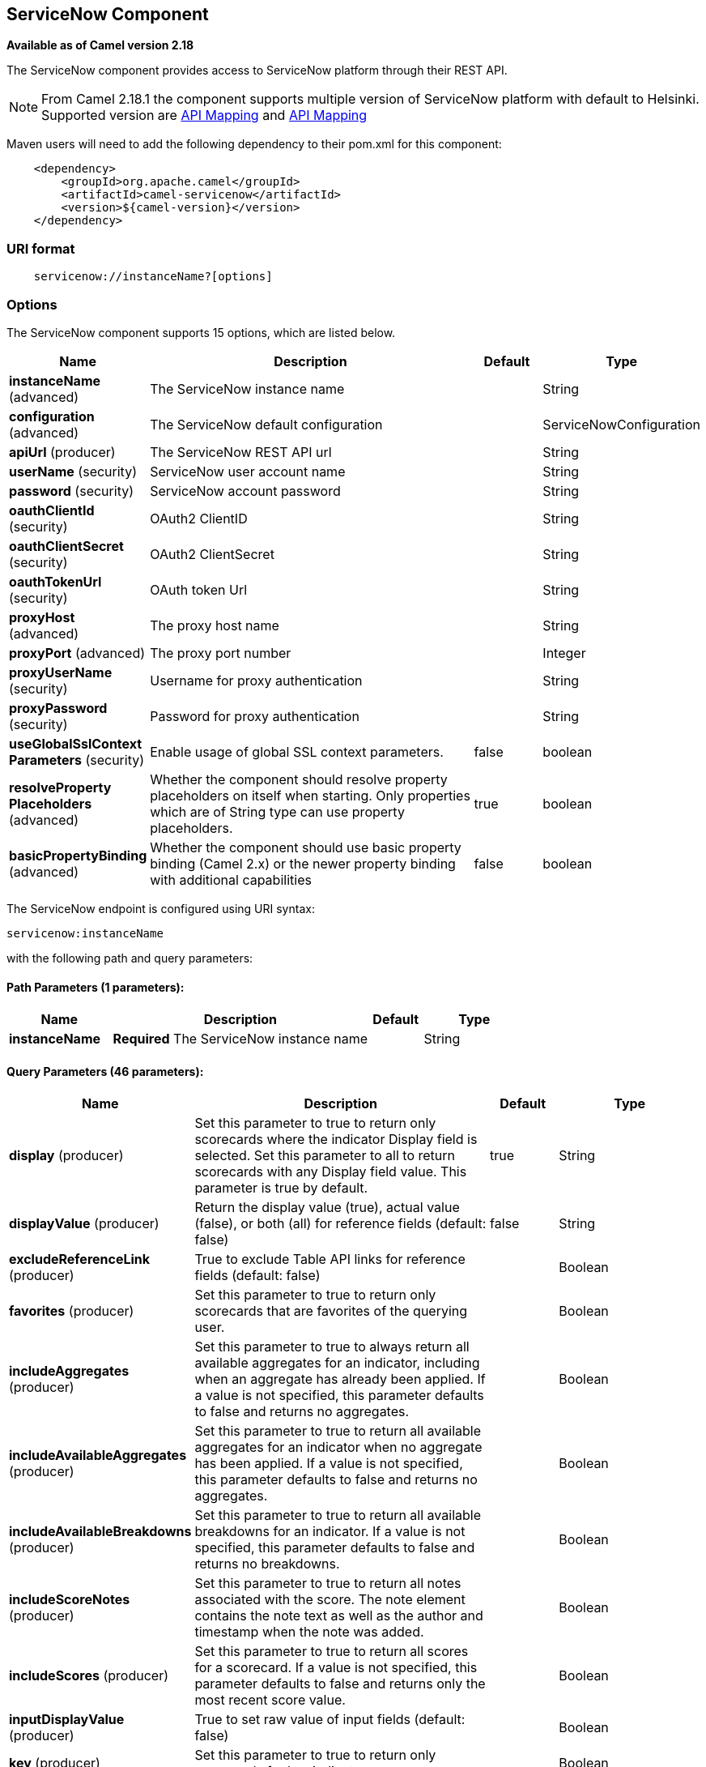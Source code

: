 [[servicenow-component]]
== ServiceNow Component

*Available as of Camel version 2.18*

The ServiceNow component provides access to ServiceNow platform through their REST API.

NOTE: From Camel 2.18.1 the component supports multiple version of ServiceNow platform with default to Helsinki. Supported version are <<ServiceNow-Fuji>> and <<ServiceNow-Helsinki>>


Maven users will need to add the following dependency to their pom.xml
for this component:

[source,java]
-------------------------------------------------
    <dependency>
        <groupId>org.apache.camel</groupId>
        <artifactId>camel-servicenow</artifactId>
        <version>${camel-version}</version>
    </dependency>
-------------------------------------------------

### URI format

[source,java]
---------------------------------------
    servicenow://instanceName?[options]
---------------------------------------

### Options


// component options: START
The ServiceNow component supports 15 options, which are listed below.



[width="100%",cols="2,5,^1,2",options="header"]
|===
| Name | Description | Default | Type
| *instanceName* (advanced) | The ServiceNow instance name |  | String
| *configuration* (advanced) | The ServiceNow default configuration |  | ServiceNowConfiguration
| *apiUrl* (producer) | The ServiceNow REST API url |  | String
| *userName* (security) | ServiceNow user account name |  | String
| *password* (security) | ServiceNow account password |  | String
| *oauthClientId* (security) | OAuth2 ClientID |  | String
| *oauthClientSecret* (security) | OAuth2 ClientSecret |  | String
| *oauthTokenUrl* (security) | OAuth token Url |  | String
| *proxyHost* (advanced) | The proxy host name |  | String
| *proxyPort* (advanced) | The proxy port number |  | Integer
| *proxyUserName* (security) | Username for proxy authentication |  | String
| *proxyPassword* (security) | Password for proxy authentication |  | String
| *useGlobalSslContext Parameters* (security) | Enable usage of global SSL context parameters. | false | boolean
| *resolveProperty Placeholders* (advanced) | Whether the component should resolve property placeholders on itself when starting. Only properties which are of String type can use property placeholders. | true | boolean
| *basicPropertyBinding* (advanced) | Whether the component should use basic property binding (Camel 2.x) or the newer property binding with additional capabilities | false | boolean
|===
// component options: END


// endpoint options: START
The ServiceNow endpoint is configured using URI syntax:

----
servicenow:instanceName
----

with the following path and query parameters:

==== Path Parameters (1 parameters):


[width="100%",cols="2,5,^1,2",options="header"]
|===
| Name | Description | Default | Type
| *instanceName* | *Required* The ServiceNow instance name |  | String
|===


==== Query Parameters (46 parameters):


[width="100%",cols="2,5,^1,2",options="header"]
|===
| Name | Description | Default | Type
| *display* (producer) | Set this parameter to true to return only scorecards where the indicator Display field is selected. Set this parameter to all to return scorecards with any Display field value. This parameter is true by default. | true | String
| *displayValue* (producer) | Return the display value (true), actual value (false), or both (all) for reference fields (default: false) | false | String
| *excludeReferenceLink* (producer) | True to exclude Table API links for reference fields (default: false) |  | Boolean
| *favorites* (producer) | Set this parameter to true to return only scorecards that are favorites of the querying user. |  | Boolean
| *includeAggregates* (producer) | Set this parameter to true to always return all available aggregates for an indicator, including when an aggregate has already been applied. If a value is not specified, this parameter defaults to false and returns no aggregates. |  | Boolean
| *includeAvailableAggregates* (producer) | Set this parameter to true to return all available aggregates for an indicator when no aggregate has been applied. If a value is not specified, this parameter defaults to false and returns no aggregates. |  | Boolean
| *includeAvailableBreakdowns* (producer) | Set this parameter to true to return all available breakdowns for an indicator. If a value is not specified, this parameter defaults to false and returns no breakdowns. |  | Boolean
| *includeScoreNotes* (producer) | Set this parameter to true to return all notes associated with the score. The note element contains the note text as well as the author and timestamp when the note was added. |  | Boolean
| *includeScores* (producer) | Set this parameter to true to return all scores for a scorecard. If a value is not specified, this parameter defaults to false and returns only the most recent score value. |  | Boolean
| *inputDisplayValue* (producer) | True to set raw value of input fields (default: false) |  | Boolean
| *key* (producer) | Set this parameter to true to return only scorecards for key indicators. |  | Boolean
| *lazyStartProducer* (producer) | Whether the producer should be started lazy (on the first message). By starting lazy you can use this to allow CamelContext and routes to startup in situations where a producer may otherwise fail during starting and cause the route to fail being started. By deferring this startup to be lazy then the startup failure can be handled during routing messages via Camel's routing error handlers. Beware that when the first message is processed then creating and starting the producer may take a little time and prolong the total processing time of the processing. | false | boolean
| *models* (producer) | Defines both request and response models |  | String
| *perPage* (producer) | Enter the maximum number of scorecards each query can return. By default this value is 10, and the maximum is 100. | 10 | Integer
| *release* (producer) | The ServiceNow release to target, default to Helsinki See https://docs.servicenow.com | HELSINKI | ServiceNowRelease
| *requestModels* (producer) | Defines the request model |  | String
| *resource* (producer) | The default resource, can be overridden by header CamelServiceNowResource |  | String
| *responseModels* (producer) | Defines the response model |  | String
| *sortBy* (producer) | Specify the value to use when sorting results. By default, queries sort records by value. |  | String
| *sortDir* (producer) | Specify the sort direction, ascending or descending. By default, queries sort records in descending order. Use sysparm_sortdir=asc to sort in ascending order. |  | String
| *suppressAutoSysField* (producer) | True to suppress auto generation of system fields (default: false) |  | Boolean
| *suppressPaginationHeader* (producer) | Set this value to true to remove the Link header from the response. The Link header allows you to request additional pages of data when the number of records matching your query exceeds the query limit |  | Boolean
| *table* (producer) | The default table, can be overridden by header CamelServiceNowTable |  | String
| *target* (producer) | Set this parameter to true to return only scorecards that have a target. |  | Boolean
| *topLevelOnly* (producer) | Gets only those categories whose parent is a catalog. |  | Boolean
| *apiVersion* (advanced) | The ServiceNow REST API version, default latest |  | String
| *basicPropertyBinding* (advanced) | Whether the endpoint should use basic property binding (Camel 2.x) or the newer property binding with additional capabilities | false | boolean
| *dateFormat* (advanced) | The date format used for Json serialization/deserialization | yyyy-MM-dd | String
| *dateTimeFormat* (advanced) | The date-time format used for Json serialization/deserialization | yyyy-MM-dd HH:mm:ss | String
| *httpClientPolicy* (advanced) | To configure http-client |  | HTTPClientPolicy
| *mapper* (advanced) | Sets Jackson's ObjectMapper to use for request/reply |  | ObjectMapper
| *proxyAuthorizationPolicy* (advanced) | To configure proxy authentication |  | ProxyAuthorization Policy
| *retrieveTargetRecordOn Import* (advanced) | Set this parameter to true to retrieve the target record when using import set api. The import set result is then replaced by the target record | false | Boolean
| *synchronous* (advanced) | Sets whether synchronous processing should be strictly used, or Camel is allowed to use asynchronous processing (if supported). | false | boolean
| *timeFormat* (advanced) | The time format used for Json serialization/deserialization | HH:mm:ss | String
| *proxyHost* (proxy) | The proxy host name |  | String
| *proxyPort* (proxy) | The proxy port number |  | Integer
| *apiUrl* (security) | The ServiceNow REST API url |  | String
| *oauthClientId* (security) | OAuth2 ClientID |  | String
| *oauthClientSecret* (security) | OAuth2 ClientSecret |  | String
| *oauthTokenUrl* (security) | OAuth token Url |  | String
| *password* (security) | *Required* ServiceNow account password, MUST be provided |  | String
| *proxyPassword* (security) | Password for proxy authentication |  | String
| *proxyUserName* (security) | Username for proxy authentication |  | String
| *sslContextParameters* (security) | To configure security using SSLContextParameters. See http://camel.apache.org/camel-configuration-utilities.html |  | SSLContextParameters
| *userName* (security) | *Required* ServiceNow user account name, MUST be provided |  | String
|===
// endpoint options: END
// spring-boot-auto-configure options: START
=== Spring Boot Auto-Configuration

When using Spring Boot make sure to use the following Maven dependency to have support for auto configuration:

[source,xml]
----
<dependency>
  <groupId>org.apache.camel</groupId>
  <artifactId>camel-servicenow-starter</artifactId>
  <version>x.x.x</version>
  <!-- use the same version as your Camel core version -->
</dependency>
----


The component supports 58 options, which are listed below.



[width="100%",cols="2,5,^1,2",options="header"]
|===
| Name | Description | Default | Type
| *camel.component.servicenow.api-url* | The ServiceNow REST API url |  | String
| *camel.component.servicenow.basic-property-binding* | Whether the component should use basic property binding (Camel 2.x) or the newer property binding with additional capabilities | false | Boolean
| *camel.component.servicenow.configuration.api-url* | The ServiceNow REST API url |  | String
| *camel.component.servicenow.configuration.api-version* | The ServiceNow REST API version, default latest |  | String
| *camel.component.servicenow.configuration.date-format* | The date format used for Json serialization/deserialization | yyyy-MM-dd | String
| *camel.component.servicenow.configuration.date-time-format* | The date-time format used for Json serialization/deserialization | yyyy-MM-dd HH:mm:ss | String
| *camel.component.servicenow.configuration.display* | Set this parameter to true to return only scorecards where the indicator Display field is selected. Set this parameter to all to return scorecards with any Display field value. This parameter is true by default. | true | String
| *camel.component.servicenow.configuration.display-value* | Return the display value (true), actual value (false), or both (all) for reference fields (default: false) | false | String
| *camel.component.servicenow.configuration.exclude-reference-link* | True to exclude Table API links for reference fields (default: false) |  | Boolean
| *camel.component.servicenow.configuration.favorites* | Set this parameter to true to return only scorecards that are favorites of the querying user. |  | Boolean
| *camel.component.servicenow.configuration.http-client-policy* | To configure http-client |  | HTTPClientPolicy
| *camel.component.servicenow.configuration.include-aggregates* | Set this parameter to true to always return all available aggregates for an indicator, including when an aggregate has already been applied. If a value is not specified, this parameter defaults to false and returns no aggregates. |  | Boolean
| *camel.component.servicenow.configuration.include-available-aggregates* | Set this parameter to true to return all available aggregates for an indicator when no aggregate has been applied. If a value is not specified, this parameter defaults to false and returns no aggregates. |  | Boolean
| *camel.component.servicenow.configuration.include-available-breakdowns* | Set this parameter to true to return all available breakdowns for an indicator. If a value is not specified, this parameter defaults to false and returns no breakdowns. |  | Boolean
| *camel.component.servicenow.configuration.include-score-notes* | Set this parameter to true to return all notes associated with the score. The note element contains the note text as well as the author and timestamp when the note was added. |  | Boolean
| *camel.component.servicenow.configuration.include-scores* | Set this parameter to true to return all scores for a scorecard. If a value is not specified, this parameter defaults to false and returns only the most recent score value. |  | Boolean
| *camel.component.servicenow.configuration.input-display-value* | True to set raw value of input fields (default: false) |  | Boolean
| *camel.component.servicenow.configuration.key* | Set this parameter to true to return only scorecards for key indicators. |  | Boolean
| *camel.component.servicenow.configuration.mapper* | Sets Jackson's ObjectMapper to use for request/reply |  | ObjectMapper
| *camel.component.servicenow.configuration.models* | The date-time format used for Json serialization/deserialization |  | Map
| *camel.component.servicenow.configuration.oauth-client-id* | OAuth2 ClientID |  | String
| *camel.component.servicenow.configuration.oauth-client-secret* | OAuth2 ClientSecret |  | String
| *camel.component.servicenow.configuration.oauth-token-url* | OAuth token Url |  | String
| *camel.component.servicenow.configuration.password* | ServiceNow account password, MUST be provided |  | String
| *camel.component.servicenow.configuration.per-page* | Enter the maximum number of scorecards each query can return. By default this value is 10, and the maximum is 100. | 10 | Integer
| *camel.component.servicenow.configuration.proxy-authorization-policy* | To configure proxy authentication |  | ProxyAuthorization Policy
| *camel.component.servicenow.configuration.proxy-host* | The proxy host name |  | String
| *camel.component.servicenow.configuration.proxy-password* | Password for proxy authentication |  | String
| *camel.component.servicenow.configuration.proxy-port* | The proxy port number |  | Integer
| *camel.component.servicenow.configuration.proxy-user-name* | Username for proxy authentication |  | String
| *camel.component.servicenow.configuration.release* | The ServiceNow release to target, default to Helsinki See https://docs.servicenow.com |  | ServiceNowRelease
| *camel.component.servicenow.configuration.request-models* | Defines the request model |  | Map
| *camel.component.servicenow.configuration.resource* | The default resource, can be overridden by header CamelServiceNowResource |  | String
| *camel.component.servicenow.configuration.response-models* | Defines the response model |  | Map
| *camel.component.servicenow.configuration.retrieve-target-record-on-import* | Set this parameter to true to retrieve the target record when using import set api. The import set result is then replaced by the target record | false | Boolean
| *camel.component.servicenow.configuration.sort-by* | Specify the value to use when sorting results. By default, queries sort records by value. |  | String
| *camel.component.servicenow.configuration.sort-dir* | Specify the sort direction, ascending or descending. By default, queries sort records in descending order. Use sysparm_sortdir=asc to sort in ascending order. |  | String
| *camel.component.servicenow.configuration.ssl-context-parameters* | To configure security using SSLContextParameters. See http://camel.apache.org/camel-configuration-utilities.html |  | SSLContextParameters
| *camel.component.servicenow.configuration.suppress-auto-sys-field* | True to suppress auto generation of system fields (default: false) |  | Boolean
| *camel.component.servicenow.configuration.suppress-pagination-header* | Set this value to true to remove the Link header from the response. The Link header allows you to request additional pages of data when the number of records matching your query exceeds the query limit |  | Boolean
| *camel.component.servicenow.configuration.table* | The default table, can be overridden by header CamelServiceNowTable |  | String
| *camel.component.servicenow.configuration.target* | Set this parameter to true to return only scorecards that have a target. |  | Boolean
| *camel.component.servicenow.configuration.time-format* | The time format used for Json serialization/deserialization | HH:mm:ss | String
| *camel.component.servicenow.configuration.top-level-only* | Gets only those categories whose parent is a catalog. |  | Boolean
| *camel.component.servicenow.configuration.user-name* | ServiceNow user account name, MUST be provided |  | String
| *camel.component.servicenow.enabled* | Enable servicenow component | true | Boolean
| *camel.component.servicenow.instance-name* | The ServiceNow instance name |  | String
| *camel.component.servicenow.oauth-client-id* | OAuth2 ClientID |  | String
| *camel.component.servicenow.oauth-client-secret* | OAuth2 ClientSecret |  | String
| *camel.component.servicenow.oauth-token-url* | OAuth token Url |  | String
| *camel.component.servicenow.password* | ServiceNow account password |  | String
| *camel.component.servicenow.proxy-host* | The proxy host name |  | String
| *camel.component.servicenow.proxy-password* | Password for proxy authentication |  | String
| *camel.component.servicenow.proxy-port* | The proxy port number |  | Integer
| *camel.component.servicenow.proxy-user-name* | Username for proxy authentication |  | String
| *camel.component.servicenow.resolve-property-placeholders* | Whether the component should resolve property placeholders on itself when starting. Only properties which are of String type can use property placeholders. | true | Boolean
| *camel.component.servicenow.use-global-ssl-context-parameters* | Enable usage of global SSL context parameters. | false | Boolean
| *camel.component.servicenow.user-name* | ServiceNow user account name |  | String
|===
// spring-boot-auto-configure options: END



### Headers

[width="100%",cols="10%,10%,10%,10%,60%",options="header",]
|===
|Name |Type |ServiceNow API Parameter |Endpoint option |Description
|CamelServiceNowResource |String | - | - | The resource to access
|CamelServiceNowAction |String | - | - | The action to perform
|CamelServiceNowActionSubject | - | - | String |The subject to which the action should be applied
|CamelServiceNowModel |Class | - | - | The data model
|CamelServiceNowRequestModel |Class | - | - | The request data model
|CamelServiceNowResponseModel |Class | - | - | The response data model
|CamelServiceNowOffsetNext | - | - | - | -
|CamelServiceNowOffsetPrev | - | - | - | -
|CamelServiceNowOffsetFirst | - | - | - | -
|CamelServiceNowOffsetLast | - | - | - | -
|CamelServiceNowContentType | - | - | - | -
|CamelServiceNowContentEncoding | - | - | - | -
|CamelServiceNowContentMeta | - | - | - | -
|CamelServiceNowSysId |String | sys_id | - | -
|CamelServiceNowUserSysId |String | user_sysid | - | -
|CamelServiceNowUserId |String | user_id | - | -
|CamelServiceNowCartItemId |String | cart_item_id | - | -
|CamelServiceNowFileName |String | file_name | - | -
|CamelServiceNowTable |String | table_name | - | -
|CamelServiceNowTableSysId |String | table_sys_id | - | -
|CamelServiceNowEncryptionContext | String | encryption_context | - | -
|CamelServiceNowCategory | String | sysparm_category  | - | -
|CamelServiceNowType |String | sysparm_type | - | -
|CamelServiceNowCatalog | String | sysparm_catalog | - | -
|CamelServiceNowQuery |String | sysparm_query | - | -
|CamelServiceNowDisplayValue |String | sysparm_display_value | displayValue  | -
|CamelServiceNowInputDisplayValue |Boolean | sysparm_input_display_value | inputDisplayValue  | -
|CamelServiceNowExcludeReferenceLink |Boolean | sysparm_exclude_reference_link | excludeReferenceLink  | -
|CamelServiceNowFields |String | sysparm_fields | - | -
|CamelServiceNowLimit |Integer | sysparm_limit | - | -
|CamelServiceNowText | String | sysparm_text | - | -
|CamelServiceNowOffset | Integer | sysparm_offset | - | -
|CamelServiceNowView |String | sysparm_view | - | -
|CamelServiceNowSuppressAutoSysField |Boolean | sysparm_suppress_auto_sys_field | suppressAutoSysField | -
|CamelServiceNowSuppressPaginationHeader | Booleab | sysparm_suppress_pagination_header | suppressPaginationHeader | -
|CamelServiceNowMinFields |String | sysparm_min_fields | - | -
|CamelServiceNowMaxFields |String | sysparm_max_fields | - | -
|CamelServiceNowSumFields |String | sysparm_sum_fields | - | -
|CamelServiceNowAvgFields |String | sysparm_avg_fields | - | -
|CamelServiceNowCount |Boolean | sysparm_count | - | -
|CamelServiceGroupBy |String | sysparm_group_by | - | -
|CamelServiceOrderBy |String | sysparm_order_by | - | -
|CamelServiceHaving |String | sysparm_having | - | -
|CamelServiceNowUUID |String | sysparm_uuid | - | -
|CamelServiceNowBreakdown| String| sysparm_breakdown | - | -
|CamelServiceNowIncludeScores| Boolean | sysparm_include_scores | includeScores | -
|CamelServiceNowIncludeScoreNotes | Boolean | sysparm_include_score_notes | includeScoreNotes | -
|CamelServiceNowIncludeAggregates | Boolean | sysparm_include_aggregates | includeAggregates | -
|CamelServiceNowIncludeAvailableBreakdowns | Boolean | sysparm_include_available_breakdowns | includeAvailableBreakdowns | -
|CamelServiceNowIncludeAvailableAggregates | Boolean | sysparm_include_available_aggregates | includeAvailableAggregates | -
|CamelServiceNowFavorites | Boolean | sysparm_favorites | favorites | -
|CamelServiceNowKey  | Boolean | sysparm_key | key | -
|CamelServiceNowTarget | Boolean | sysparm_target | target | -
|CamelServiceNowDisplay | String | sysparm_display | display | -
|CamelServiceNowPerPage | Integer | sysparm_per_page | perPage | -
|CamelServiceNowSortBy | String | sysparm_sortby | sortBy | -
|CamelServiceNowSortDir | String | sysparm_sortdit | sortDir | -
|CamelServiceNowContains | String | sysparm_contains | - | -
|CamelServiceNowTags | String | sysparm_tags | - | -
|CamelServiceNowPage | String | sysparm_page | - | -
|CamelServiceNowElementsFilter | String | sysparm_elements_filter | - | -
|CamelServiceNowBreakdownRelation | String | sysparm_breakdown_relation | - | -
|CamelServiceNowDataSource | String | sysparm_data_source | - | -
|CamelServiceNowTopLevelOnly | Boolean | sysparm_top_level_only | topLevelOnly | -
|CamelServiceNowApiVersion | String | - | - | The REST API version
|CamelServiceNowResponseMeta | Map | - | - | Meta data provided along with a response
|===

[[ServiceNow-Fuji]]
[cols="10%a,10%a,10%a,70%a", options="header"]
.API Mapping
|===
| CamelServiceNowResource | CamelServiceNowAction | Method | API URI
1.5+<.^|TABLE
| RETRIEVE | GET | /api/now/v1/table/{table_name}/{sys_id}
| CREATE | POST | /api/now/v1/table/{table_name}
| MODIFY | PUT | /api/now/v1/table/{table_name}/{sys_id}
| DELETE | DELETE | /api/now/v1/table/{table_name}/{sys_id}
| UPDATE | PATCH | /api/now/v1/table/{table_name}/{sys_id}

| AGGREGATE
| RETRIEVE | GET | /api/now/v1/stats/{table_name}

1.2+<.^|IMPORT
| RETRIEVE | GET | /api/now/import/{table_name}/{sys_id}
| CREATE | POST | /api/now/import/{table_name}
|===

NOTE: link:http://wiki.servicenow.com/index.php?title=REST_API#Available_APIs[Fuji REST API Documentation]

[[ServiceNow-Helsinki]]
[cols="10%a,10%a,10%a,10%a,60%a", options="header"]
.API Mapping
|===
| CamelServiceNowResource | CamelServiceNowAction | CamelServiceNowActionSubject | Method | API URI
1.5+<.^|TABLE
| RETRIEVE | | GET | /api/now/v1/table/{table_name}/{sys_id}
| CREATE | | POST | /api/now/v1/table/{table_name}
| MODIFY | | PUT | /api/now/v1/table/{table_name}/{sys_id}
| DELETE | | DELETE | /api/now/v1/table/{table_name}/{sys_id}
| UPDATE | | PATCH | /api/now/v1/table/{table_name}/{sys_id}

| AGGREGATE
| RETRIEVE | | GET | /api/now/v1/stats/{table_name}

1.2+<.^|IMPORT
| RETRIEVE | | GET | /api/now/import/{table_name}/{sys_id}
| CREATE | | POST | /api/now/import/{table_name}

1.4+<.^|ATTACHMENT
| RETRIEVE | | GET | /api/now/api/now/attachment/{sys_id}
| CONTENT | | GET | /api/now/attachment/{sys_id}/file
| UPLOAD | | POST | /api/now/api/now/attachment/file
| DELETE | | DELETE | /api/now/attachment/{sys_id}

| SCORECARDS
| RETRIEVE | PERFORMANCE_ANALYTICS | GET | /api/now/pa/scorecards

1.2+<.^|MISC
| RETRIEVE | USER_ROLE_INHERITANCE | GET | /api/global/user_role_inheritance
| CREATE | IDENTIFY_RECONCILE | POST | /api/now/identifyreconcile

1.2+<.^|SERVICE_CATALOG
| RETRIEVE | | GET | /sn_sc/servicecatalog/catalogs/{sys_id}
| RETRIEVE | CATEGORIES |  GET | /sn_sc/servicecatalog/catalogs/{sys_id}/categories

1.5+<.^|SERVICE_CATALOG_ITEMS
| RETRIEVE | | GET | /sn_sc/servicecatalog/items/{sys_id}
| RETRIEVE | SUBMIT_GUIDE | POST | /sn_sc/servicecatalog/items/{sys_id}/submit_guide
| RETRIEVE | CHECKOUT_GUIDE | POST | /sn_sc/servicecatalog/items/{sys_id}/checkout_guide
| CREATE | SUBJECT_CART | POST | /sn_sc/servicecatalog/items/{sys_id}/add_to_cart
| CREATE | SUBJECT_PRODUCER | POST | /sn_sc/servicecatalog/items/{sys_id}/submit_producer

1.6+<.^|SERVICE_CATALOG_CARTS
| RETRIEVE | | GET | /sn_sc/servicecatalog/cart
| RETRIEVE | DELIVERY_ADDRESS | GET | /sn_sc/servicecatalog/cart/delivery_address/{user_id}
| RETRIEVE | CHECKOUT | POST | /sn_sc/servicecatalog/cart/checkout
| UPDATE | | POST | /sn_sc/servicecatalog/cart/{cart_item_id}
| UPDATE | CHECKOUT | POST | /sn_sc/servicecatalog/cart/submit_order
| DELETE | | DELETE | /sn_sc/servicecatalog/cart/{sys_id}/empty

| SERVICE_CATALOG_CATEGORIES
| RETRIEVE | | GET | /sn_sc/servicecatalog/categories/{sys_id}

|===

NOTE: https://docs.servicenow.com/bundle/helsinki-servicenow-platform/page/integrate/inbound-rest/reference/r_RESTResources.html[Helsinki REST API Documentation]

### Usage examples:
 
[source,java]
.Retrieve 10 Incidents
-------------------------------------------------------------------------------------------------------------------
context.addRoutes(new RouteBuilder() {
    public void configure() {
       from("direct:servicenow")
           .to("servicenow:{{env:SERVICENOW_INSTANCE}}"
               + "?userName={{env:SERVICENOW_USERNAME}}"
               + "&password={{env:SERVICENOW_PASSWORD}}"
               + "&oauthClientId={{env:SERVICENOW_OAUTH2_CLIENT_ID}}"
               + "&oauthClientSecret={{env:SERVICENOW_OAUTH2_CLIENT_SECRET}}"
           .to("mock:servicenow");
    }
}); 

FluentProducerTemplate.on(context)
    .withHeader(ServiceNowConstants.RESOURCE, "table")
    .withHeader(ServiceNowConstants.ACTION, ServiceNowConstants.ACTION_RETRIEVE)
    .withHeader(ServiceNowConstants.SYSPARM_LIMIT.getId(), "10")
    .withHeader(ServiceNowConstants.TABLE, "incident")
    .withHeader(ServiceNowConstants.MODEL, Incident.class)
    .to("direct:servicenow")
    .send();
-------------------------------------------------------------------------------------------------------------------
